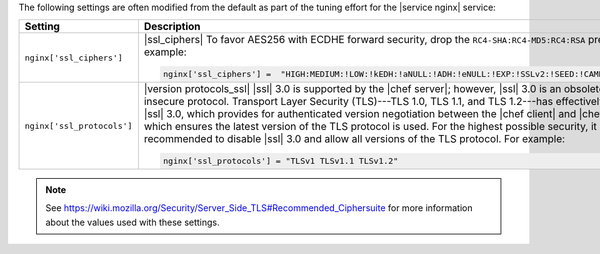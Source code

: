 .. The contents of this file are included in multiple topics.
.. This file should not be changed in a way that hinders its ability to appear in multiple documentation sets.

The following settings are often modified from the default as part of the tuning effort for the |service nginx| service:

.. list-table::
   :widths: 200 300
   :header-rows: 1

   * - Setting
     - Description
   * - ``nginx['ssl_ciphers']``
     - |ssl_ciphers| To favor AES256 with ECDHE forward security, drop the ``RC4-SHA:RC4-MD5:RC4:RSA`` prefix. For example:

       .. code-block:: ruby

          nginx['ssl_ciphers'] =  "HIGH:MEDIUM:!LOW:!kEDH:!aNULL:!ADH:!eNULL:!EXP:!SSLv2:!SEED:!CAMELLIA:!PSK"

   * - ``nginx['ssl_protocols']``
     - |version protocols_ssl| |ssl| 3.0 is supported by the |chef server|; however, |ssl| 3.0 is an obsolete and insecure protocol. Transport Layer Security (TLS)---TLS 1.0, TLS 1.1, and TLS 1.2---has effectively replaced |ssl| 3.0, which provides for authenticated version negotiation between the |chef client| and |chef server|, which ensures the latest version of the TLS protocol is used. For the highest possible security, it is recommended to disable |ssl| 3.0 and allow all versions of the TLS protocol.  For example:

       .. code-block:: ruby

          nginx['ssl_protocols'] = "TLSv1 TLSv1.1 TLSv1.2"

.. note:: See https://wiki.mozilla.org/Security/Server_Side_TLS#Recommended_Ciphersuite for more information about the values used with these settings.  